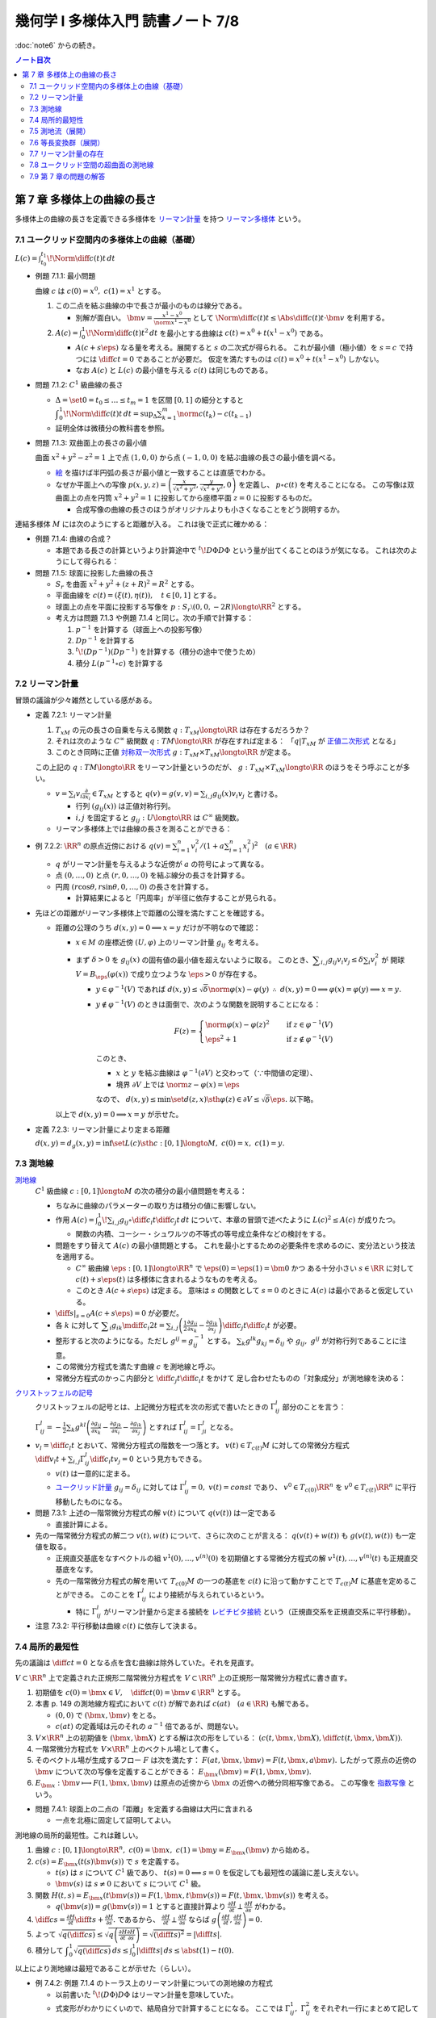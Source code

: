 ======================================================================
幾何学 I 多様体入門 読書ノート 7/8
======================================================================

:doc:`note6` からの続き。

.. contents:: ノート目次

第 7 章 多様体上の曲線の長さ
======================================================================
多様体上の曲線の長さを定義できる多様体を
`リーマン計量 <http://mathworld.wolfram.com/RiemannianMetric.html>`__ を持つ
`リーマン多様体 <http://mathworld.wolfram.com/RiemannianManifold.html>`__ という。

7.1 ユークリッド空間内の多様体上の曲線（基礎）
----------------------------------------------------------------------
:math:`\displaystyle L(c) = \int_{t_0}^{t_1}\!\Norm{\diff{c(t)}{t}}\,dt`

* 例題 7.1.1: 最小問題

  曲線 :math:`c` は :math:`c(0) = x^0,\ c(1) = x^1` とする。

  #. この二点を結ぶ曲線の中で長さが最小のものは線分である。

     * 別解が面白い。
       :math:`\displaystyle \bm v = \frac{x^1 - x^0}{\norm{x^1 - x^0}}` として
       :math:`\displaystyle \Norm{\diff{c(t)}{t}} \le \Abs{\diff{c(t)}{t} \cdot \bm v}`
       を利用する。

  #. :math:`\displaystyle A(c) = \int_0^1\!\Norm{\diff{c(t)}{t}} ^2\,dt`
     を最小とする曲線は :math:`c(t) = x^0 + t(x^1 - x^0)` である。

     * :math:`A(c + s\eps)` なる量を考える。展開すると :math:`s` の二次式が得られる。
       これが最小値（極小値）を :math:`s = c` で持つには
       :math:`\displaystyle \diff{c}{t} = 0` であることが必要だ。
       仮定を満たすものは :math:`c(t) = x^0 + t(x^1 - x^0)` しかない。

     * なお :math:`A(c)` と :math:`L(c)` の最小値を与える :math:`c(t)` は同じものである。

* 問題 7.1.2: :math:`C^1` 級曲線の長さ

  * :math:`\Delta = \set{ 0 = t_0 \le \dots \le t_m = 1}` を区間 :math:`[0, 1]` の細分とすると
    :math:`\displaystyle \int_{0}^{1}\!\Norm{\diff{c(t)}{t}}\,dt = \sup_{\Delta}\sum_{k = 1}^m \norm{c(t_k) - c(t_{k - 1})}`

  * 証明全体は微積分の教科書を参照。

* 問題 7.1.3: 双曲面上の長さの最小値

  曲面 :math:`x^2 + y^2 - z^2 = 1` 上で点 :math:`(1, 0, 0)` から点 :math:`(-1, 0, 0)` を結ぶ曲線の長さの最小値を調べる。

  * `絵 <http://mathworld.wolfram.com/One-SheetedHyperboloid.html>`__ を描けば半円弧の長さが最小値と一致することは直感でわかる。
  * なぜか平面上への写像 :math:`\displaystyle p(x, y, z) = \left(\frac{x}{\sqrt{x^2 + y^2}}, \frac{y}{\sqrt{x^2 + y^2}}, 0\right)` を定義し、
    :math:`p \circ c(t)` を考えることになる。
    この写像は双曲面上の点を円筒 :math:`x^2 + y^2 = 1` に投影してから座標平面 :math:`z = 0` に投影するものだ。

    * 合成写像の曲線の長さのほうがオリジナルよりも小さくなることをどう説明するか。

  .. math::
     :nowrap:

     \begin{align*}
     \int_{0}^{1}\!\Norm{\diff{p \circ c(t)}{t}}\,dt
     =   \int_{0}^{1}\!\Norm{(Dp)_{c(t)} c'(t)}\,dt
     \le \int_{0}^{1}\!\Norm{c'(t)}\,dt
     \end{align*}

連結多様体 :math:`M` には次のようにすると距離が入る。
これは後で正式に確かめる：

.. math::
   :nowrap:

   \begin{align*}
   \forall x, y \in M, d(x, y) = \inf\set{L(c) \sth c: [0, 1] \longto M,\ c(0) = x,\ c(1) = y}
   \end{align*}

* 例題 7.1.4: 曲線の合成？

  * 本題である長さの計算というより計算途中で
    :math:`\displaystyle {}^t\!D\Phi D\Phi` という量が出てくることのほうが気になる。
    これは次のようにして得られる：

    .. math::
       :nowrap:

       \begin{gather*}
       \begin{split}
       \Norm{\diff{(\Phi \circ c)(t)}{t}}
       &= \Norm{(D\Phi)_{c(t)} \diff{c(t)}{t}}\\
       &= \left({}^t\!\left((D\Phi)_{c(t)} \diff{c(t)}{t}\right) \cdot \left((D\Phi)_{c(t)} \diff{c(t)}{t}\right)\right)^\frac{1}{2}\\
       &= \left({}^t\!\left(\diff{c}{t}\right) {}^t\!D\Phi \cdot D\Phi \diff{c}{t}\right)^\frac{1}{2}
       \end{split}
       \end{gather*}

* 問題 7.1.5: 球面に投影した曲線の長さ

  * :math:`S_r` を曲面 :math:`x^2 + y^2 + (z + R)^2 = R^2` とする。
  * 平面曲線を :math:`c(t) = (\xi(t), \eta(t)),\quad t \in [0, 1]` とする。
  * 球面上の点を平面に投影する写像を :math:`p: S_r \setminus (0, 0, -2R) \longto \RR^2` とする。
  * 考え方は問題 7.1.3 や例題 7.1.4 と同じ。次の手順で計算する：

    #. :math:`p^{-1}` を計算する（球面上への投影写像）
    #. :math:`Dp^{-1}` を計算する
    #. :math:`{}^t\!(Dp^{-1})(Dp^{-1})` を計算する（積分の途中で使うため）
    #. 積分 :math:`L(p^{-1} \circ c)` を計算する

7.2 リーマン計量
----------------------------------------------------------------------
冒頭の議論が少々雑然としている感がある。

* 定義 7.2.1: リーマン計量

  #. :math:`T_xM` の元の長さの自乗を与える関数 :math:`q: T_xM \longto \RR` は存在するだろうか？
  #. それは次のような :math:`C^\infty` 級関数 :math:`q: TM \longto \RR` が存在すれば定まる：
     「:math:`q|T_xM` が `正値二次形式 <http://mathworld.wolfram.com/PositiveDefiniteQuadraticForm.html>`__ となる」
  #. このとき同時に正値 `対称双一次形式 <http://mathworld.wolfram.com/SymmetricBilinearForm.html>`__
     :math:`g: T_xM \times T_xM \longto \RR` が定まる。

  この上記の :math:`q: TM \longto \RR` をリーマン計量というのだが、
  :math:`g: T_xM \times T_xM \longto \RR` のほうをそう呼ぶことが多い。

  * :math:`\displaystyle v = \sum_i v_i\frac{\partial}{\partial x_i} \in T_xM` とすると
    :math:`\displaystyle q(v) = g(v, v) = \sum_{i, j} g_{ij}(x) v_i v_j` と書ける。

    * 行列 :math:`(g_{ij}(x))` は正値対称行列。
    * :math:`i, j` を固定すると :math:`g_{ij}: U \longto \RR` は :math:`C^\infty` 級関数。

  * リーマン多様体上では曲線の長さを測ることができる：

    .. math::
       :nowrap:

       \begin{gather*}
       L(c) = \int_0^1 \sqrt{q\left(\diff{c}{t}\right)}\,dt
            = \int_0^1 \sqrt{g\left(\diff{c}{t}, \diff{c}{t}\right)}\,dt.
       \end{gather*}

* 例 7.2.2: :math:`\RR^n` の原点近傍における :math:`\displaystyle\left. q(v) = \sum_{i = 1}^n v_i^2 \middle/ \left(1 + a \sum_{i = 1}^n x_i^2 \right)^2\right.\quad (a \in \RR)`

  * :math:`q` がリーマン計量を与えるような近傍が :math:`a` の符号によって異なる。
  * 点 :math:`(0, \dots, 0)` と点 :math:`(r, 0, \dots, 0)` を結ぶ線分の長さを計算する。
  * 円周 :math:`(r\cos\theta, r\sin\theta, 0, \dots, 0)` の長さを計算する。

    * 計算結果によると「円周率」が半径に依存することが見られる。

* 先ほどの距離がリーマン多様体上で距離の公理を満たすことを確認する。

  * 距離の公理のうち :math:`d(x, y) = 0 \implies x = y` だけが不明なので確認：

    * :math:`x \in M` の座標近傍 :math:`(U, \varphi)` 上のリーマン計量 :math:`g_{ij}` を考える。

    * まず :math:`\delta > 0` を :math:`g_{ij}(x)` の固有値の最小値を超えないように取る。
      このとき、:math:`\displaystyle \sum_{i, j} g_{ij}v_i v_j \le \delta \sum_{i} v_i^2` が
      開球 :math:`V = B_\eps(\varphi(x))` で成り立つような :math:`\eps > 0` が存在する。

      * :math:`y \in \varphi^{-1}(V)` であれば :math:`d(x, y) \le \sqrt{\delta}\norm{\varphi(x) - \varphi(y)}`
        :math:`\therefore\ d(x, y) = 0 \implies \varphi(x) = \varphi(y) \implies x = y.`

      * :math:`y \notin \varphi^{-1}(V)` のときは面倒で、次のような関数を説明することになる：

        .. math::

           F(z) = 
           \begin{cases}
           \norm{\varphi(x) - \varphi(z)}^2 & \quad \text{if } z \in \varphi^{-1}(V)\\
           \eps^2 + 1 & \quad \text{if } z \notin \varphi^{-1}(V)
           \end{cases}

        このとき、

        * :math:`x` と :math:`y` を結ぶ曲線は :math:`\varphi^{-1}(\partial V)` と交わって（∵中間値の定理）、
        * 境界 :math:`\partial V` 上では :math:`\norm{z - \varphi(x)} = \eps`

        なので、
        :math:`d(x, y) \le \min\set{d(z, x) \sth \varphi(z) \in \partial V} \le \sqrt{\delta}\eps.`
        以下略。

    以上で :math:`d(x, y) = 0 \implies x = y` が示せた。

* 定義 7.2.3: リーマン計量により定まる距離

  :math:`d(x, y) = d_g(x, y) = \inf\set{L(c) \sth c: [0, 1] \longto M,\ c(0) = x,\ c(1) = y}.`

7.3 測地線
----------------------------------------------------------------------

`測地線 <http://mathworld.wolfram.com/Geodesic.html>`__
  :math:`C^1` 級曲線 :math:`c: [0, 1] \longto M` の次の積分の最小値問題を考える：

  .. math::
     :nowrap:

     \begin{align*}
     L(c) = \int_0^1\!\sqrt{\sum_{i, j}g_{ij}\left(\diff{c_i}{t}, \diff{c_j}{t}\right)}\,dt
     \end{align*}

  * ちなみに曲線のパラメーターの取り方は積分の値に影響しない。
  * 作用 :math:`\displaystyle A(c) = \int_0^1\!\sum_{i, j}g_{ij} \circ \diff{c_i}{t} \diff{c_j}{t}\,dt`
    について、本章の冒頭で述べたように :math:`L(c)^2 \le A(c)` が成りたつ。

    * 関数の内積、コーシー・シュワルツの不等式の等号成立条件などの検討をする。

  * 問題をすり替えて :math:`A(c)` の最小値問題とする。
    これを最小とするための必要条件を求めるのに、変分法という技法を適用する。

    * :math:`C^\infty` 級曲線 :math:`\eps: [0, 1] \longto \RR^n` で :math:`\eps(0) = \eps(1) = \bm 0` かつ
      ある十分小さい :math:`s \in \RR` に対して :math:`c(t) + s \eps(t)` は多様体に含まれるようなものを考える。

    * このとき :math:`A(c + s\eps)` は定まる。
      意味は :math:`s` の関数として :math:`s = 0` のときに :math:`A(c)` は最小であると仮定している。

  * :math:`\displaystyle \left.\diff{}{s}\right|_{s = 0} A(c + s\eps) = 0` が必要だ。

  * 各 :math:`k` に対して :math:`\displaystyle \sum_i g_{ik}\mdiff{c_i}{2}{t} = \sum_{i, j}\left(\frac{1}{2} \frac{\partial g_{ij}}{\partial x_k} - \frac{\partial g_{ik}}{\partial x_j}\right) \diff{c_j}{t} \diff{c_i}{t}`
    が必要。

  * 整形すると次のようになる。ただし :math:`g^{ij} = g_{ij}^{-1}` とする。
    :math:`\sum_k g^{lk}g_{kj} = \delta_{ij}` や :math:`g_{ij},\ g^{ij}` が対称行列であることに注意。

    .. math::
       :nowrap:

       \begin{align*}
       \mdiff{c_l}{2}{t} & = \sum_{i, k}g^{kl}g_{ik}\mdiff{c_i}{2}{t}\\
                         & = \sum_k g^{kl} \left(\frac{1}{2} \frac{\partial g_{ij}}{\partial x_k} - \frac{\partial g_{ik}}{\partial x_j}\right) \diff{c_j}{t} \diff{c_i}{t}.
       \end{align*}

  * この常微分方程式を満たす曲線 :math:`c` を測地線と呼ぶ。
  * 常微分方程式のかっこ内部分と :math:`\displaystyle \diff{c_j}{t}\diff{c_i}{t}` をかけて
    足し合わせたものの「対象成分」が測地線を決める：

    .. math::
       :nowrap:

       \begin{align*}
       \frac{1}{2}\left(\frac{\partial g_{ij}}{\partial x_k}
                       -\frac{\partial g_{jk}}{\partial x_i}
                       -\frac{\partial g_{ik}}{\partial x_j}\right).
       \end{align*}

`クリストッフェルの記号 <http://mathworld.wolfram.com/ChristoffelSymbol.html>`__
  クリストッフェルの記号とは、上記微分方程式を次の形式で書いたときの :math:`\Gamma_{ij}^l` 部分のことを言う：

  .. math::
     :nowrap:

     \begin{align*}
     \mdiff{c_l}{2}{t} + \sum_{i, j}\Gamma_{ij}^l\diff{c_j}{t} \diff{c_i}{t} = 0.
     \end{align*}

  :math:`\displaystyle \Gamma_{ij}^l = -\frac{1}{2}\sum_k g^{kl} \left( \frac{\partial g_{ij}}{\partial x_k} -\frac{\partial g_{jk}}{\partial x_i} -\frac{\partial g_{ik}}{\partial x_j}\right)`
  とすれば :math:`\Gamma_{ij}^l = \Gamma_{ji}^l` となる。

* :math:`\displaystyle v_l = \diff{c_l}{t}` とおいて、常微分方程式の階数を一つ落とす。
  :math:`v(t) \in T_{c(t)}M` に対しての常微分方程式
  :math:`\displaystyle \diff{v_l}{t} + \sum_{i,j}\Gamma_{ij}^l \diff{c_i}{t}v_j = 0` という見方もできる。

  * :math:`v(t)` は一意的に定まる。
  * `ユークリッド計量 <http://mathworld.wolfram.com/EuclideanMetric.html>`__
    :math:`g_{ij} = \delta_{ij}` に対しては :math:`\Gamma_{ij}^l = 0,\ v(t) = const` であり、
    :math:`v^0 \in T_{c(0)}\RR^n` を :math:`v^0 \in T_{c(t)}\RR^n` に平行移動したものになる。

* 問題 7.3.1: 上述の一階常微分方程式の解 :math:`v(t)` について :math:`q(v(t))` は一定である

  * 直接計算による。

* 先の一階常微分方程式の解二つ :math:`v(t), w(t)` について、さらに次のことが言える：
  :math:`q(v(t) + w(t))` も :math:`g(v(t), w(t))` も一定値を取る。

  * 正規直交基底をなすベクトルの組 :math:`v^{1}(0), \dotsc, v^{(n)}(0)` を初期値とする常微分方程式の解
    :math:`v^{1}(t), \dotsc, v^{(n)}(t)` も正規直交基底をなす。

  * 先の一階常微分方程式の解を用いて :math:`T_{c(0)}M` の一つの基底を :math:`c(t)` に沿って動かすことで
    :math:`T_{c(t)}M` に基底を定めることができる。
    このことを :math:`\Gamma_{ij}^l` により接続が与えられているという。

    * 特に :math:`\Gamma_{ij}^l` がリーマン計量から定まる接続を
      `レビチビタ接続 <http://mathworld.wolfram.com/Levi-CivitaConnection.html>`__
      という（正規直交系を正規直交系に平行移動）。

* 注意 7.3.2: 平行移動は曲線 :math:`c(t)` に依存して決まる。

7.4 局所的最短性
----------------------------------------------------------------------
先の議論は :math:`\displaystyle \diff{c}{t} = 0` となる点を含む曲線は除外していた。それを見直す。

:math:`V \subset \RR^n` 上で定義された正規形二階常微分方程式を
:math:`V \subset \RR^n` 上の正規形一階常微分方程式に書き直す。

#. 初期値を :math:`\displaystyle c(0) = \bm x \in V,\quad \diff{c}{t}(0) = \bm v \in \RR^n` とする。
#. 本書 p. 149 の測地線方程式において :math:`c(t)` が解であれば :math:`c(at)\quad (a \in \RR)` も解である。

   * :math:`(0, 0)` で :math:`(\bm x, \bm v)` をとる。
   * :math:`c(at)` の定義域は元のそれの :math:`a^{-1}` 倍であるが、問題ない。

#. :math:`V \times \RR^n` 上の初期値を :math:`(\bm x, \bm X)` とする解は次の形をしている：
   :math:`\displaystyle \left(c(t, \bm x, \bm X), \diff{c}{t}(t, \bm x, \bm X)\right).`

#. 一階常微分方程式を :math:`V \times \RR^n` 上のベクトル場として書く。
#. そのベクトル場が生成するフロー :math:`F` は次を満たす：
   :math:`F(at, \bm x, \bm v) = F(t, \bm x, a\bm v).`
   したがって原点の近傍の :math:`\bm v` について次の写像を定義することができる：
   :math:`E_{\bm x}(\bm v) = F(1, \bm x, \bm v).`

#. :math:`E_{\bm x}: \bm v \longmapsto F(1, \bm x, \bm v)` は原点の近傍から
   :math:`\bm x` の近傍への微分同相写像である。
   この写像を `指数写像 <http://mathworld.wolfram.com/ExponentialMap.html>`__ という。

* 問題 7.4.1: 球面上の二点の「距離」を定義する曲線は大円に含まれる

  * 一点を北極に固定して証明してよい。

測地線の局所的最短性。これは難しい。

#. 曲線 :math:`c: [0, 1] \longto \RR^n,\ c(0) = \bm x,\ c(1) = \bm y = E_{\bm x}(\bm v)` から始める。
#. :math:`c(s) = E_{\bm x}(t(s)\bm v(s))` で :math:`s` を定義する。

   * :math:`t(s)` は :math:`s` について :math:`C^1` 級であり、
     :math:`t(s) = 0 \Longleftrightarrow s = 0` を仮定しても最短性の議論に差し支えない。
   * :math:`\bm v(s)` は :math:`s \ne 0` において :math:`s` について :math:`C^1` 級。

#. 関数 :math:`H(t, s) = E_{\bm x}(t \bm v(s)) = F(1, \bm x, t\bm v(s)) = F(t, \bm x, \bm v(s))` を考える。

   * :math:`q(\bm v(s)) = g(\bm v(s)) = 1` とすると直接計算より
     :math:`\displaystyle \frac{\partial H}{\partial t} \perp \frac{\partial H}{\partial s}` がわかる。

#. :math:`\displaystyle \diff{c}{s} = \frac{\partial H}{\partial t}\diff{t}{s} + \frac{\partial H}{\partial s}.`
   であるから、
   :math:`\displaystyle \frac{\partial H}{\partial t} \perp \frac{\partial H}{\partial s}` ならば
   :math:`\displaystyle g\left(\frac{\partial H}{\partial t}, \frac{\partial H}{\partial s}\right) = 0.`

#. よって :math:`\displaystyle \sqrt{q\left(\diff{c}{s}\right)} \le \sqrt{q\left(\frac{\partial H}{\partial t} \frac{\partial H}{\partial s}\right)} = \sqrt{\left(\diff{t}{s}\right)^2} = \left|\diff{t}{s}\right|.`
#. 積分して :math:`\displaystyle \int_0^1\sqrt{q\left(\diff{c}{s}\right)}\,ds \le \int_0^1 \left|\diff{t}{s}\right|\,ds \le \abs{t(1) - t(0)}.`

以上により測地線は最短であることが示せた（らしい）。

* 例 7.4.2: 例題 7.1.4 のトーラス上のリーマン計量についての測地線の方程式

  * 以前書いた :math:`{}^t\!(D\Phi)D\Phi` はリーマン計量を意味していた。
  * 式変形がわかりにくいので、結局自分で計算することになる。
    ここでは :math:`\Gamma_{ij}^1,\ \Gamma_{ij}^2` をそれぞれ一行にまとめて記している。
    左辺はスカラーに見えるが、実は行列の :math:`(i, j)` 成分がこの式であるような行列であると読者側が了解しないといけない。

  * 各 :math:`\Gamma_{ij}^l\quad(l = 1, 2)` を計算する。
    :math:`g` が対角行列なので逆行列が計算しやすくて助かる。

  * 最終的に二階常微分方程式が得られるが、
    :math:`\displaystyle \mdiff{x_1}{2}{t}` は :math:`\displaystyle \diff{x_1}{t}\diff{x_2}{t}` の、
    :math:`\displaystyle \mdiff{x_2}{2}{t}` は :math:`\displaystyle \left(\diff{x_1}{t}\right)^2` の項からそれぞれなる。

    * 余裕があれば SymPy で計算させてみたい。

* 問題 7.4.3: コンパクトリーマン多様体 :math:`M` の接束と :math:`M \times M` の対角集合の近傍は微分同相である

  * TODO

* 問題 7.4.4: コンパクト連結リーマン多様体の微分同相 :math:`\Phi: M \longto M` が
  :math:`C^1` 位相で恒等写像と十分近いのであれば、次のようなアイソトピー :math:`\Phi_t` が存在する：
  :math:`\Phi_0 = id_M,\ \Phi_1 = \Phi.`

  * TODO

7.5 測地流（展開）
----------------------------------------------------------------------
`測地流 <http://mathworld.wolfram.com/GeodesicFlow.html>`__
  測地線の方程式は接束上のベクトル場として表わされる。

  * 測地線 :math:`c(t)` は次を満たす：
    :math:`\displaystyle q\left(\diff{c}{t}\right) = const`
  * :math:`a > 0` に対して :math:`q^{-1}(a)` はコンパクトであり、
    さっきのベクトル場はフローを生成するので、次のフローを定義できる：
    :math:`F_t: q^{-1}(a) \longto q^{-1}(a);\quad F_t: TM \longto TM.`

* 定理 7.5.1: `ホップ・リノウの定理 <http://mathworld.wolfram.com/Hopf-RinowTheorem.html>`__

  コンパクト連結多様体の任意の二点について、測地線が存在するという主張か。

  * 任意の二点が一致するときはどうだ。点（定値写像）も測地線の一種ということでよい？

  * 指数写像 :math:`E_x: T_xM \longto M` の像となることを示したい。

    #. :math:`\forall \eps > 0` で :math:`T_xM` の半径 :math:`2\eps` の閉球体が
       :math:`E_x` により :math:`M` と全射となるようにとる。
    #. :math:`\forall k \in NN` :math:`\ E_x: T_xM \longto M` が
       :math:`\set{y \in M \sth d(x, y) < k\eps}` 上への全射となることを示す。

* （最短測地線）コンパクト連結リーマン多様体の任意の二点に対して、

  #. それらを結ぶ最小の長さの曲線が存在して、
  #. それは測地線で表される。

* リーマン多様体が距離空間的に完備であれば、

  #. それらを結ぶ最小の長さの曲線が存在し、
  #. :math:`E_x` が全射となる。

* 例 7.5.2: 球面

  * :math:`T_1 S^2` を :math:`TS^2` のうち長さが 1 のベクトルの全体とする。
    これは :math:`SO(3)` と同一視できる。
  * 測地流は :math:`T_1 S^2` 上のフローとなっている。
  * :math:`(\bm v_1, \bm v_2, \bm v_3) \in SO(3)` に対して :math:`\bm v_1 \in S^2` における
    接ベクトル :math:`\bm v_2` を対応させるとフロー :math:`F_t: T_1 S^2 \longto T_1 S^2` は計算できて
    次のようになる：

    .. math::
       :nowrap:

       \begin{align*}
       F_t((\bm v_1, \bm v_2, \bm v_3)) 
       &=
       \begin{pmatrix}
       \bm v_1 \cos t + \bm v_2 \sin t & - \bm v_1 \sin t + \bm v_2 \cos t & \bm v3
       \end{pmatrix}
       \\
       &= (\bm v_1, \bm v_2, \bm v_3)
       \begin{pmatrix}
       \cos t & -\sin t & 0\\
       \sin t &  \cos t & 0\\
       0 & 0 & 0
       \end{pmatrix}
       \end{align*}

* 例 7.5.3: :math:`T^2 = \RR^2/\ZZ^2` に :math:`\RR^2` のユークリッド計量から誘導されるリーマン計量

  * :math:`T_1T^2` を :math:`TT^2` のうち長さが 1 のベクトルの全体とする。
  * 測地流は :math:`T_1T^2` 上のフローであり次のように書ける：
    :math:`F_t((x_1, x_2), (v_1, v_2)) = ((x_1 + tv_1, x_2 + tv_2), (v_1, v_2))`
  * 測地流の軌道は

    * 閉軌道 if :math:`v_2/v_1 \in \QQ \cup \set{\infty}`
    * :math:`(\RR/\ZZ)^2 \times \set{(v_1, v_2)}` において稠密な軌道
      if :math:`v_2/v_1 \in \RR\setminus\QQ`

* 例 7.5.4: トーラスの測地流の振る舞い

  * フロー上では :math:`q(x)^2 = v_1^2(2 + \cos x_2)^2 + v_2^2 = const` なので
    :math:`const = 1` の軌道の全体を考える。
  * :math:`\cos \theta = v_1^2(2 + \cos x_2)^2,\quad \sin\theta = v_2` と変数変換すると
    :math:`\displaystyle \diff{\theta}{t} = \frac{\sin x_2}{2 + \cos x_2},\quad \diff{x_2}{t} = \sin\theta` を得る。
  * :math:`f(x_2, \theta) = (2 + \cos x_2)\cos\theta` とおくと :math:`\displaystyle \diff{f}{t} = 0.`
    軌道は :math:`f` の等位線上にある（本書図 7.5 参照）。

7.6 等長変換群（展開）
----------------------------------------------------------------------
リーマン計量を持つ多様体上で距離を不変に保つ等長変換を考えると、
多様体の性質がよくわかることがある。

* 定義 7.6.1: `等長変換 <http://mathworld.wolfram.com/Isometry.html>`__

  二つのリーマン多様体 :math:`(M, g_M),\ (N, g_N)` に対して次のような微分同相写像
  :math:`F: M \longto N` が存在する：
  :math:`F^* g_N = g_M.`

  * ここで :math:`(F^* g_N)(v_1, v_2) := g_N(F_* v_1, F_* v_2)` とする。
  * これは :math:`M` 上のリーマン計量となる。

* :math:`(M, g)` から自身への等長写像の全体 :math:`\operatorname{Isom}(M)` は群となる。

  * これは高々 :math:`\displaystyle \frac{n(n + 1)}{2}` 次元多様体である。

  * :math:`T_xM` に正規直交基底を定義する。二つ定義すると、それらは :math:`O(n)` で写り合う。
  * 点 :math:`x` のある座標近傍 :math:`(U, \varphi)` で :math:`T_yM\ (y \in U)` の
    正規直交基底の全体は多様体 :math:`U \times O(n)` でパラメーター付けられる。

  * 以上を各点 :math:`x \in M` で考える。
    すると :math:`T_xM` の正規直交基底全体は :math:`U \times O(n)` の座標近傍により
    :math:`\displaystyle \frac{n(n + 1)}{2}` 次元多様体となる。

  * これを記号 :math:`\operatorname{Fr}(M)` で :math:`T_xM\ (x \in M)` で表す。
    接正規直交 `n 枠束 <http://mathworld.wolfram.com/FrameBundle.html>`__ という。

  * :math:`\operatorname{Isom}(M)` は :math:`\operatorname{Fr}(M)` の閉部分集合である。

  * 自然な射影 :math:`p: \operatorname{Fr}M \longto M` について
    :math:`p^{-1}(U)` は :math:`U \times O(n)` と微分同相となる。
    ファイバー束を構造として持つとみなせる。

`マイヤーズ・スティンロッドの定理 <https://en.wikipedia.org/wiki/Myers%E2%80%93Steenrod_theorem>`__
  ここよくわからない。

  #. 点 :math:`x_0 \in M` とその :math:`T_{x_0}M` 上の正規直交基底 :math:`E_0 = (e_1, \dotsc, e_n)` を固定する。
  #. 等長変換 :math:`F: M \longto M,\ F_*E_0 = (F_*e_0, \dotsc, F_*e_n) \in \operatorname{Fr}M.`
  #. 点 :math:`y \in M,` 二点を結ぶ測地線 :math:`E_{x_0}(tv)\ (v \in T_{x_0}M, E_{x_0}(v) = y` をとる。

     :math:`F(E_{x_0}(tv)) = E_{F(x_0)}(tF_*v)` より
     :math:`F(y) = E_{F(x_0)}(F_*v)` となり、
     :math:`F` は :math:`F_*E_0` で定まる。

  #. したがって :math:`\operatorname{Isom}(M)` は :math:`\operatorname{Fr}M` に埋め込まれる。

* 例 7.6.2: 単位球面の等長変換群

  * :math:`O(n + 1)`
  * :math:`\displaystyle \frac{n(n + 1)}{2}` 次元多様体である。

* :math:`n` 次元ユークリッド空間の等長変換群は
  直交群と平行移動群との `半直積 <http://mathworld.wolfram.com/SemidirectProduct.html>`__
  :math:`O(n) \ltimes \RR^n` として表され、
  :math:`\displaystyle \frac{n(n + 1)}{2}` 次元多様体である。

* 球面の直積 :math:`S^m \times S^n\ (m \ne n)` のリーマン計量をそれぞれの計量の直積とする。
  このとき :math:`\operatorname{Isom}(S^m \times S^n) = O(m + 1) \times O(n + 1).`

* コンパクト 2 次元連結多様体 :math:`M` とそのリーマン計量 :math:`g` について

  * 各 :math:`x \in M` に対して長さが 1 の接ベクトル :math:`v \in T_xM` をとると、
    次のような近傍 :math:`U_v \subset M` が存在する：

      :math:`v_1 \in T_{x_1}M,\ v_2 \in T_{x_2}M` に対して
      等長変換 :math:`F_{v_1 v_2}: U_{v_2} \longto U_{v_1}` が存在して
      :math:`(F_{v_1 v_2})_* v_2 = v_1` となる。

  * :math:`g` から来るガウス曲率が一定になるだとか、
    :math:`g` は局所的に対称性が高いだとかに触れている。

* コンパクト 2 次元連結多様体は次の三つしかない：

  #. :math:`S^2,\ \RR P^2`
  #. :math:`\RR^2/\ZZ^2,\ \RR^2/G\ (G \cong \ZZ/2\ZZ \ltimes \ZZ^2):` クラインボトル
  #. :math:`D^2/GP,` ここで :math:`G` は
     `ポアンカレ円板 <http://mathworld.wolfram.com/PoincareHyperbolicDisk.html>`__
     の等長変換群の部分群とする

* 与えられたリーマン計量を変形して、もっとよいリーマン計量を得るという問題がある。

7.7 リーマン計量の存在
----------------------------------------------------------------------
* 定理 7.7.1: :math:`n` 次元コンパクト多様体 :math:`M` 上にはリーマン計量が存在する

  証明方針は、とにかく正値二次形式 :math:`q(v)` を構成する。

  #. 有限開被覆 :math:`\set{(U_i, \varphi_i)}_{i = 1, \dotsc, k}` をとり、さらに
     いつものように次の包含関係を満たす開被覆 :math:`\set{(V_i, \varphi_i)}_{i = 1, \dotsc, k}` をとる：
     :math:`U_i \supset \closure{V_i} \supset V_i.`

  #. 非負関数 :math:`\mu_i: M \to \RR` を次のようにとる：
     :math:`\supp \mu_i = U_i,\ \mu_i(x) > 0 \text{ if } x \in \closure{V_i}.`

  #. 次のように :math:`\mu_i q_i(v)` をとると、
     :math:`TM` 上 :math:`C^\infty` 級かつ :math:`T_xM` 上二次形式となる：

     .. math::

        \mu_i q_i(v) =
        \begin{cases}
        \displaystyle \mu_i(x)\sum_{i=1}^n(v_i^{(i)})^2 & \quad \text{if } v \notin T_xM\\
        0 & \quad \text{if } v \in T_xM
        \end{cases}

  #. :math:`\displaystyle q(v) = \sum_{i = 1}^k \mu_i q_i(v)` とすると、
     これが :math:`TM` 上 :math:`C^\infty` 級かつ :math:`T_xM` 上正値二次形式となる。

* 問題 7.7.2: コンパクト多様体の微分同相写像からなる有限群 :math:`F` に対して、
  次を満たすリーマン計量 :math:`g` が存在する：
  :math:`\forall f \in F, f^*g = g.`

  * TBW

* 問題 7.7.3: リーマン多様体間の等長変換はリーマン計量をリーマン計量に写す微分同相写像である。
  すなわち :math:`d_{g_N}(f(x), f(y)) = d_{g_M}(x, y) \implies g_N(f_* v_1, f_* v_2) = g_M(v_1, v_2).`

  * TBW

* 最後に `ナッシュの埋め込み定理 <https://en.wikipedia.org/wiki/Nash_embedding_theorem>`__ について触れている。

7.8 ユークリッド空間の超曲面の測地線
----------------------------------------------------------------------
* :math:`f(\bm x) = 0` で表される曲面の測地線を求める。

  #. :math:`f(\bm x) = 0` を二度微分する。
  #. ある関数 :math:`a(\bm x, \bm v)` に対して、測地線の方程式を次のように立てる：

     .. math::
        :nowrap:

        \begin{gather*}
        \diff{x_i}{t} = v_i,\ \diff{v_i}{t} = a(\bm x, \bm v)\frac{\partial}{\partial x_i}(\bm x).
        \end{gather*}

  #. この式を二度微分した式に代入して :math:`a(\bm x, \bm v)` について表す：

     .. math::
        :nowrap:

        \begin{gather*}
        a(\bm x, \bm v) = - \frac
            {\displaystyle \sum_{i, j = 1}^n \frac{\partial^2 f}{\partial x_i \partial x_j}(\bm x) v_i v_j}
            {\displaystyle \sum_{i, j = 1}^n \left(\frac{\partial f}{\partial x_i}(\bm x)\right)^2}
        \end{gather*}

  #. 最後にこの式を測地線の方程式に代入して :math:`a(\bm x, \bm v)` を消去する。

* :math:`z = h(x_1, x_2)` とグラフ表示される曲面では :math:`f = -h(x_1, x_2) + z` ととることで
  次の式で測地線を表せる：

  .. math::
     :nowrap:

     \begin{gather*}
     \diff{v_i}{t} = -\frac
       {\displaystyle \frac{\partial h}{\partial x_i}}
       {\displaystyle 1 
         + \left(\frac{\partial h}{\partial x_1}\right)^2 
         + \left(\frac{\partial h}{\partial x_2}\right)^2}
     \left(
       \frac{\partial^2 h }{\partial x_1^2}v_1^2 
         + 2 \frac{\partial^2 h}{\partial x_1 \partial x_2}v_1 v_2
         + \frac{\partial^2 h}{\partial x_2^2} v_2^2
       \right)
     \ \text{ for } i = 1, 2.
     \end{gather*}

* 例 7.8.1: `双曲放物面 <http://mathworld.wolfram.com/HyperbolicParaboloid.html>`__  :math:`z = x_1 x_2 = h`

  * TBW

* 例 7.8.2: `放物面 <http://mathworld.wolfram.com/EllipticParaboloid.html>`__ :math:`z = -x_1^2 - x_2^2`

  * TBW

7.9 第 7 章の問題の解答
----------------------------------------------------------------------
TBW

----

:doc:`note8` へ。

